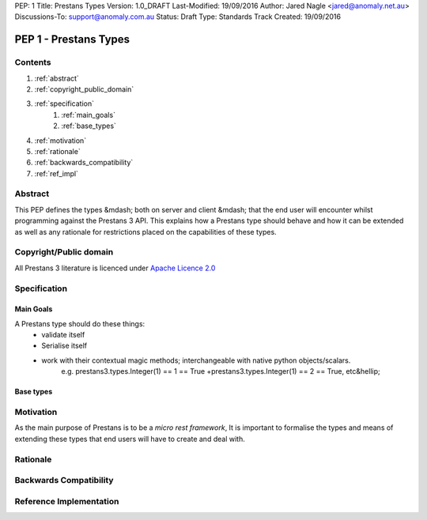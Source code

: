 PEP: 1
Title: Prestans Types
Version: 1.0_DRAFT
Last-Modified: 19/09/2016
Author: Jared Nagle <jared@anomaly.net.au>
Discussions-To: support@anomaly.com.au
Status: Draft
Type: Standards Track
Created: 19/09/2016

PEP 1 - Prestans Types
======================

Contents
--------
#. :ref:`abstract`
#. :ref:`copyright_public_domain`
#. :ref:`specification`
    #. :ref:`main_goals`
    #. :ref:`base_types`
#. :ref:`motivation`
#. :ref:`rationale`
#. :ref:`backwards_compatibility`
#. :ref:`ref_impl`

.. _abstract:

Abstract
--------
This PEP defines the types &mdash; both on server and client &mdash; that the end user will encounter whilst programming against the
Prestans 3 API. This explains how a Prestans type should behave and how it can be extended as well as any rationale
for restrictions placed on the capabilities of these types.

.. _copyright_public_domain:

Copyright/Public domain
-----------------------
All Prestans 3 literature is licenced under `Apache Licence 2.0`_

.. _Apache Licence 2.0: https://www.apache.org/licenses/LICENSE-2.0

.. _specification:

Specification
-------------

.. _main_goals:

Main Goals
^^^^^^^^^^

A Prestans type should do these things:
    - validate itself
    - Serialise itself
    - work with their contextual magic methods; interchangeable with native python objects/scalars.
        e.g. prestans3.types.Integer(1) == 1 == True
        +prestans3.types.Integer(1) == 2 == True, etc&hellip;

.. _base_types:

Base types
^^^^^^^^^^



.. _motivation:

Motivation
----------
As the main purpose of Prestans is to be a *micro rest framework*, It is important to formalise the types and means of
extending these types that end users will have to create and deal with.

.. _rationale:

Rationale
---------

.. _backwards_compatibility:

Backwards Compatibility
-----------------------

.. _ref_impl:

Reference Implementation
------------------------
